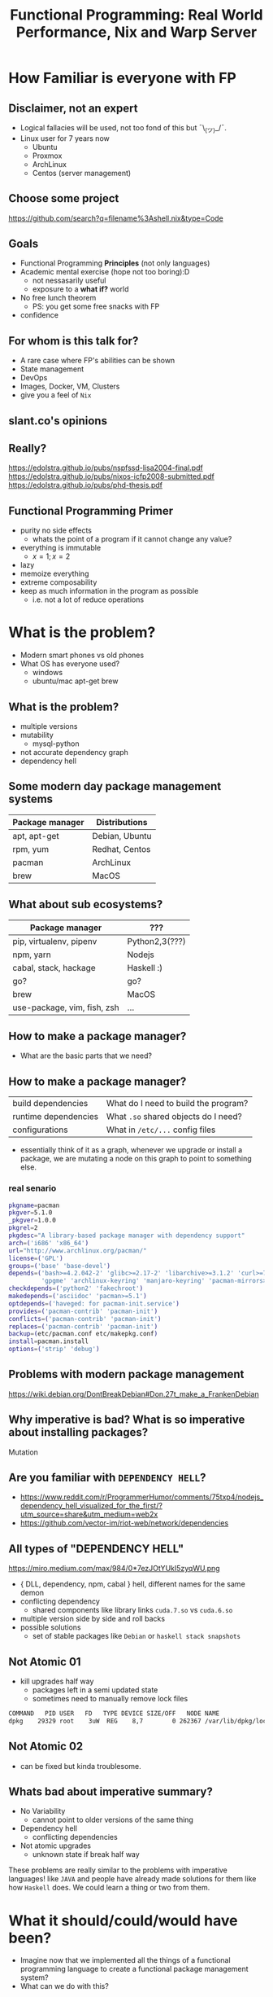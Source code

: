 #+REVEAL_ROOT: https://cdn.jsdelivr.net/npm/reveal.js
#+LATEX_HEADER: \usepackage[margin=1cm]{geometry}
#+OPTIONS: reveal_mathjax:t
#+TITLE: Functional Programming: Real World Performance, Nix and Warp Server
* How Familiar is everyone with FP
** Disclaimer, not an expert
- Logical fallacies will be used, not too fond of this but ¯\_(ツ)_/¯.
- Linux user for 7 years now
  - Ubuntu
  - Proxmox
  - ArchLinux
  - Centos (server management)
** Choose some project
https://github.com/search?q=filename%3Ashell.nix&type=Code
** Goals
- Functional Programming *Principles* (not only languages)
- Academic mental exercise (hope not too boring):D
  - not nessasarily useful
  - exposure to a *what if?* world
- No free lunch theorem
  - PS: you get some free snacks with FP
- confidence
** For whom is this talk for?
- A rare case where FP's abilities can be shown
- State management
- DevOps
- Images, Docker, VM, Clusters
- give you a feel of ~Nix~
** slant.co's opinions
   [[file:./images/screenshot-09.png]]
** Really?
https://edolstra.github.io/pubs/nspfssd-lisa2004-final.pdf
https://edolstra.github.io/pubs/nixos-icfp2008-submitted.pdf
https://edolstra.github.io/pubs/phd-thesis.pdf
[[file:./images/screenshot-12.png]]

[[file:./images/screenshot-13.png]]

[[file:./images/screenshot-14.png]]
** Functional Programming Primer
- purity no side effects
  - whats the point of a program if it cannot change any value?
- everything is immutable
  - $x = 1; x = 2$
- lazy
- memoize everything
- extreme composability
- keep as much information in the program as possible
  - i.e. not a lot of reduce operations
* What is the problem?
- Modern smart phones vs old phones
- What OS has everyone used?
  - windows
  - ubuntu/mac apt-get brew
** What is the problem?
- multiple versions
- mutability
  - mysql-python
- not accurate dependency graph
- dependency hell
** Some modern day package management systems
| Package manager | Distributions  |
|-----------------+----------------|
| apt, apt-get    | Debian, Ubuntu |
| rpm, yum        | Redhat, Centos |
| pacman          | ArchLinux      |
| brew            | MacOS          |
** What about sub ecosystems?
| Package manager             | ???            |
|-----------------------------+----------------|
| pip, virtualenv, pipenv     | Python2,3(???) |
| npm, yarn                   | Nodejs         |
| cabal, stack, hackage       | Haskell :)     |
| go?                         | go?            |
| brew                        | MacOS          |
| use-package, vim, fish, zsh | ...            |
** How to make a package manager?
- What are the basic parts that we need?
** How to make a package manager?
| build dependencies   | What do I need to build the program? |
| runtime dependencies | What ~.so~ shared objects do I need? |
| configurations       | What in ~/etc/...~ config files      |
- essentially think of it as a graph, whenever we upgrade or install a package,
  we are mutating a node on this graph to point to something else.
*** real senario
#+BEGIN_SRC sh
  pkgname=pacman
  pkgver=5.1.0
  _pkgver=1.0.0
  pkgrel=2
  pkgdesc="A library-based package manager with dependency support"
  arch=('i686' 'x86_64')
  url="http://www.archlinux.org/pacman/"
  license=('GPL')
  groups=('base' 'base-devel')
  depends=('bash>=4.2.042-2' 'glibc>=2.17-2' 'libarchive>=3.1.2' 'curl>=7.39.0'
           'gpgme' 'archlinux-keyring' 'manjaro-keyring' 'pacman-mirrors>=4.1.0')
  checkdepends=('python2' 'fakechroot')
  makedepends=('asciidoc' 'pacman>=5.1')
  optdepends=('haveged: for pacman-init.service')
  provides=('pacman-contrib' 'pacman-init')
  conflicts=('pacman-contrib' 'pacman-init')
  replaces=('pacman-contrib' 'pacman-init')
  backup=(etc/pacman.conf etc/makepkg.conf)
  install=pacman.install
  options=('strip' 'debug')
#+END_SRC
** Problems with modern package management
 https://wiki.debian.org/DontBreakDebian#Don.27t_make_a_FrankenDebian
 [[file:./images/screenshot-01.png]]
** Why imperative is bad? What is so imperative about installing packages?
Mutation
** Are you familiar with ~DEPENDENCY HELL~?
   - https://www.reddit.com/r/ProgrammerHumor/comments/75txp4/nodejs_dependency_hell_visualized_for_the_first/?utm_source=share&utm_medium=web2x
   - https://github.com/vector-im/riot-web/network/dependencies
** All types of "DEPENDENCY HELL"
   https://miro.medium.com/max/984/0*7ezJOtYUkI5zyqWU.png
   - { DLL, dependency, npm, cabal } hell, different names for the same demon
   - conflicting dependency
     - shared components like library links ~cuda.7.so~ vs ~cuda.6.so~
   - multiple version side by side and roll backs
   - possible solutions
     - set of stable packages like ~Debian~ or ~haskell stack snapshots~
** Not Atomic 01
   - kill upgrades half way
     - packages left in a semi updated state
     - sometimes need to manually remove lock files
   #+BEGIN_SRC sh
   COMMAND   PID USER   FD   TYPE DEVICE SIZE/OFF   NODE NAME
   dpkg    29329 root    3uW  REG    8,7        0 262367 /var/lib/dpkg/lock
   #+END_SRC
** Not Atomic 02
   - can be fixed but kinda troublesome.
   [[file:./images/screenshot-02.png]]
** Whats bad about imperative summary?
   - No Variability
     - cannot point to older versions of the same thing
   - Dependency hell
     - conflicting dependencies
   - Not atomic upgrades
     - unknown state if break half way
   These problems are really similar to the problems with imperative languages!
   like ~JAVA~ and people have already made solutions for them like how ~Haskell~
   does. We could learn a thing or two from them.
* What it should/could/would have been?
  - Imagine now that we implemented all the things of a functional programming
    language to create a functional package management system?
  - What can we do with this?
** GUIX vs Nix
   - [[file:./images/screenshot-04.png]]
   - [[file:./images/screenshot-03.png]]
** Introducing Nix Package Management
   - solves all of the problems above
     - Can point to different versions of the same thing
       - cannot point to older versions of the same thing
     - Dependency hell
     - Not atomic upgrades
       - unknown state if break half way
** Main mechanism
- install everything in path ~/nix/store/{hash}-name~
- via ~symlinking~
** What you get for free with this mechanism?
- no ~sudo~
- easy revert and roll back
- select specific version
- 2 different version can run at the same time
- same *development* environment as the *runtime* environment!
  - nix-shell
*** no ~sudo~, where is my ~sudo~?
- linux was developed as a ~time sharing~ system
- many users were expected to share a single computer.
- thus to manage conflicts, a ~super user~, ~root~ was required to
  install and manage packages
#+BEGIN_SRC sh :output verbatim
nix-env -iA nixos.figlet
#+END_SRC

#+RESULTS:

*** easy revert, rollback
    #+BEGIN_SRC sh
      figlet "I am here!"
    #+END_SRC
    #+BEGIN_SRC sh
      nix-env --rollback
    #+END_SRC
    #+BEGIN_SRC sh
      figlet "are you still here?"
    #+END_SRC
*** Select specific version
    #+BEGIN_SRC sh
      cd ~/projects/nix-config/
      git checkout ??
      nix-env -f ~/projects/nix-config/ -iA screenfetch
    #+END_SRC
    screenfetch 2016 vs current
*** Installing and running 2 version of same software
    #+BEGIN_SRC sh
      stack --version
      su
      stack --version
    #+END_SRC
*** Same development environment and runtime environment
    - I am not an electrical engineer or something but I program my
      own keyboard. So I need some sort of firmware flasher. like
      ~dfuprogrammer~ I dont need it on my system.
    #+BEGIN_SRC sh
      cd ~/projects/qmk_firmware/
      make
      dfuprogrammer
      nix-shell
      make
      dfuprogrammer
    #+END_SRC
** Going all the way, NixOS
   - whole system management via Nix and thus NixOS
     - Version controlled operating system
     - show OS reboot
     - I wanted to show my generations so had been delaying removing
       my older generations
   #+BEGIN_SRC sh
     df -h /
     nix-collect-garbage --delete-older-than 10 --dry-run
   #+END_SRC
*** NixOS
    - show [[file+emacs:~/nix-config/configuration.nix]]
    - python package management [[file+emacs:~/nix-config/configuration.nix]]
    - gnupg agent [[file+emacs:~/nix-config/configuration.nix]]
    - ports [[file+emacs:~/nix-config/configuration.nix]]
      - I think it helps me get a state of all the ports in one place
    - users and security all in one place
      [[file+emacs:~/nix-config/configuration.nix]]
      - authorisedkeys
    - postgresql can be packaged in ~shell.nix~
      [[file+emacs:~/nix-config/configuration.nix]]
      - separate project called ~nixos-shell~
        [[https://github.com/chrisfarms/nixos-shell]]
    - filesystems [[file+emacs:/etc/nixos/hardware-configuration.nix]]
*** COMMENT NixOS
    - show [[file+emacs:~/nix-config/configuration.nix]]
    - python package management [[file+emacs:~/nix-config/configuration.nix::84]]
    - gnupg agent [[file+emacs:~/nix-config/configuration.nix::289]]
    - ports [[file+emacs:~/nix-config/configuration.nix::324]]
      - I think it helps me get a state of all the ports in one place
    - users and security all in one place
      [[file+emacs:~/nix-config/configuration.nix::400]]
      - authorisedkeys
    - postgresql can be packaged in ~shell.nix~
      [[file+emacs:~/nix-config/configuration.nix::426]]
      - separate project called ~nixos-shell~
        [[https://github.com/chrisfarms/nixos-shell]]
    - filesystems [[file+emacs:/etc/nixos/hardware-configuration.nix::23]]
*** docker
    [[https://nixos.wiki/wiki/Docker]]
    #+BEGIN_SRC nix
      virtualisation.docker.enable = true;
      users.users.<myuser>.extraGroups = [ "docker" ];
    #+END_SRC
    #+BEGIN_SRC sh
      nix-build '<nixpkgs>' -A dockerTools.examples.redis
      docker load < result
    #+END_SRC
    [[https://github.com/NixOS/nixpkgs/blob/master/pkgs/build-support/docker/examples.nix]]
*** easy cd/dvd
    #+BEGIN_SRC sh
      cd ~/projects/nixpkgs
      nix-build -A config.system.build.isoImage -I nixos-config=modules/installer/cd-dvd/installation-cd-minimal.nix default.nix
    #+END_SRC
*** easy vm
    #+BEGIN_SRC sh
      cd ./nixops
      nixops create -d simple02 network.nix
      nixops deploy -d simple02
    #+END_SRC
    #+BEGIN_SRC nix
      deployment.targetEnv = "ec2";
      deployment.region = "eu-west-1";
    #+END_SRC
* How does nix actually work?
** Nix expressions
   - functional expressions, not general purpose please do not program
     things with it
   - comes with its own BNF grammar
   [[file:./images/screenshot-05.png]]
** Language features
   - Nix expressions
     - dynamically typed
     - lazy
     - pure
** The main point
   - Nix expressions are here to describe a graph of build actions
     called ~derivations~
     - build script
     - set of environment variables
     - set of dependencies
** Example: Xmonad
   [[file:./images/screenshot-06.png]]
** Example: Xmonad
   [[file:./images/screenshot-07.png]]
** Main mechanism
   [[file:./images/screenshot-08.png]]
* Nix as infrastructure (imagination)
  - how might one use nix in ~JPMC's~ infrastructure?
** Main componenets
   - Hydra caching
   - Dependency management
   - Ease of use
     - nix-shell
   - Security
** Caching build farm or cachix
   [[file:./images/screenshot-10.png]]
   [[file:./images/screenshot-11.png]]
* references
  - [HTML] Nix: A Safe and Policy-Free System for Software Deployment.
    - E Dolstra, M De Jonge, E Visser - usenix.org
    - https://nixos.org/~eelco/pubs/nspfssd-lisa2004-final.pdf
  - [PDF] A Purely Functional Linux Distribution - NixOS
    - E Dolstra
    - https://nixos.org/~eelco/pubs/nixos-jfp-final.pdf
  - Hydra - NixOS
    - https://nixos.org/~eelco/pubs/hydra-scp-submitted.pdf
* Part 2 Warp optimization
#+DOWNLOADED: screenshot @ 2020-08-20 14:51:11
[[file:Part_2_Warp_optimization/2020-08-20_14-51-11_screenshot.png]]

https://www.aosabook.org/en/posa/warp.html
** 2013 Results

#+DOWNLOADED: screenshot @ 2020-08-20 14:50:23
[[file:Part_2_warp/2020-08-20_14-50-23_screenshot.png]]
** Overall Architecture

#+DOWNLOADED: screenshot @ 2020-08-20 15:46:34
[[file:Part_2_Warp_optimization/2020-08-20_15-46-34_screenshot.png]]
** Type and life cycle
#+BEGIN_SRC haskell
type Application = Request -> ResourceT IO Response
#+END_SRC

#+DOWNLOADED: screenshot @ 2020-08-20 15:47:23
[[file:Part_2_Warp_optimization/2020-08-20_15-47-23_screenshot.png]]
** Threads
user threads
** As little syscalls as possible
- use strace to check what nginx was doing
- found ~accept4~
** Profiling
- the date string format is taking up most of the cpu time
- so they made a cache for that
- btw haskell by default memoised every thing
** Avoiding locks
they used compare and swap instead

** Using proper datastructure
- ~String~ in haskell is actually a ~List~ of ~Char~
  - ~List~ as in ~Linked-lists~
- ~ByteString~ so you can do ~splicing~ like ~GO~.
  - implemented in low level ~C~
- Handroll several components to avoid overhead like the parsing library
** ByteString splicing
Everything in haskell by default is immutable so multiple threads can read it at the same time with no issues.

Updates are done with compare and swap.
#+DOWNLOADED: screenshot @ 2020-08-20 15:39:39
[[file:ByteString_splicing/2020-08-20_15-39-39_screenshot.png]]
